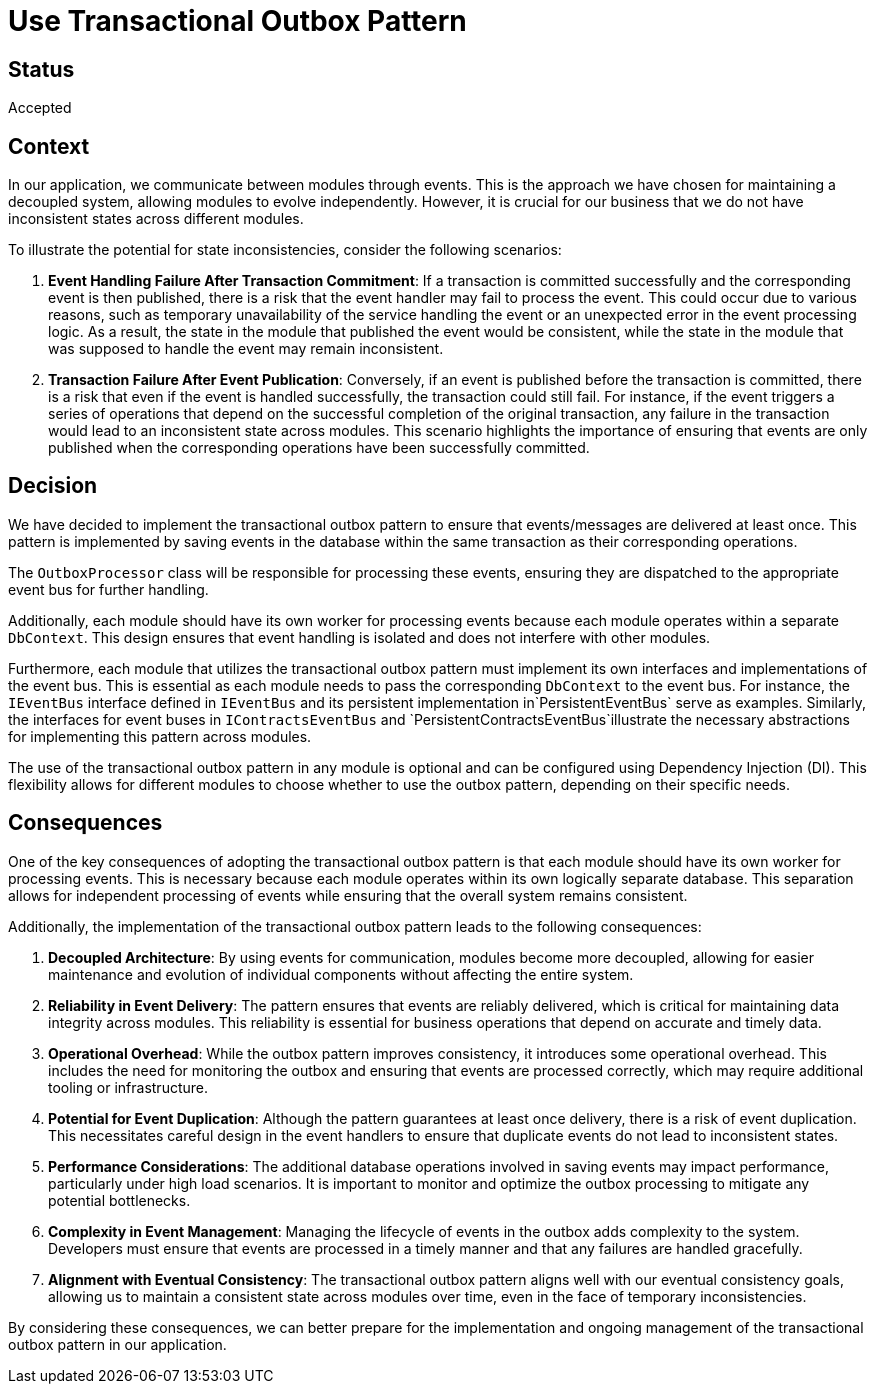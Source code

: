 # Use Transactional Outbox Pattern

## Status
Accepted

## Context
In our application, we communicate between modules through events. This is the approach we have chosen for maintaining a decoupled system, allowing modules to evolve independently. However, it is crucial for our business that we do not have inconsistent states across different modules.

To illustrate the potential for state inconsistencies, consider the following scenarios:

1. **Event Handling Failure After Transaction Commitment**: If a transaction is committed successfully and the corresponding event is then published, there is a risk that the event handler may fail to process the event. This could occur due to various reasons, such as temporary unavailability of the service handling the event or an unexpected error in the event processing logic. As a result, the state in the module that published the event would be consistent, while the state in the module that was supposed to handle the event may remain inconsistent.

2. **Transaction Failure After Event Publication**: Conversely, if an event is published before the transaction is committed, there is a risk that even if the event is handled successfully, the transaction could still fail. For instance, if the event triggers a series of operations that depend on the successful completion of the original transaction, any failure in the transaction would lead to an inconsistent state across modules. This scenario highlights the importance of ensuring that events are only published when the corresponding operations have been successfully committed.

## Decision
We have decided to implement the transactional outbox pattern to ensure that events/messages are delivered at least once. This pattern is implemented by saving events in the database within the same transaction as their corresponding operations.

The `OutboxProcessor` class will be responsible for processing these events, ensuring they are dispatched to the appropriate event bus for further handling.

Additionally, each module should have its own worker for processing events because each module operates within a separate `DbContext`. This design ensures that event handling is isolated and does not interfere with other modules. 

Furthermore, each module that utilizes the transactional outbox pattern must implement its own interfaces and implementations of the event bus. This is essential as each module needs to pass the corresponding `DbContext` to the event bus. For instance, the `IEventBus` interface defined in `IEventBus` and its persistent implementation in`PersistentEventBus` serve as examples. Similarly, the interfaces for event buses in `IContractsEventBus` and `PersistentContractsEventBus`illustrate the necessary abstractions for implementing this pattern across modules.

The use of the transactional outbox pattern in any module is optional and can be configured using Dependency Injection (DI). This flexibility allows for different modules to choose whether to use the outbox pattern, depending on their specific needs.

## Consequences
One of the key consequences of adopting the transactional outbox pattern is that each module should have its own worker for processing events. This is necessary because each module operates within its own logically separate database. This separation allows for independent processing of events while ensuring that the overall system remains consistent.

Additionally, the implementation of the transactional outbox pattern leads to the following consequences:

1. **Decoupled Architecture**: By using events for communication, modules become more decoupled, allowing for easier maintenance and evolution of individual components without affecting the entire system.

2. **Reliability in Event Delivery**: The pattern ensures that events are reliably delivered, which is critical for maintaining data integrity across modules. This reliability is essential for business operations that depend on accurate and timely data.

3. **Operational Overhead**: While the outbox pattern improves consistency, it introduces some operational overhead. This includes the need for monitoring the outbox and ensuring that events are processed correctly, which may require additional tooling or infrastructure.

4. **Potential for Event Duplication**: Although the pattern guarantees at least once delivery, there is a risk of event duplication. This necessitates careful design in the event handlers to ensure that duplicate events do not lead to inconsistent states.

5. **Performance Considerations**: The additional database operations involved in saving events may impact performance, particularly under high load scenarios. It is important to monitor and optimize the outbox processing to mitigate any potential bottlenecks.

6. **Complexity in Event Management**: Managing the lifecycle of events in the outbox adds complexity to the system. Developers must ensure that events are processed in a timely manner and that any failures are handled gracefully.

7. **Alignment with Eventual Consistency**: The transactional outbox pattern aligns well with our eventual consistency goals, allowing us to maintain a consistent state across modules over time, even in the face of temporary inconsistencies.

By considering these consequences, we can better prepare for the implementation and ongoing management of the transactional outbox pattern in our application.